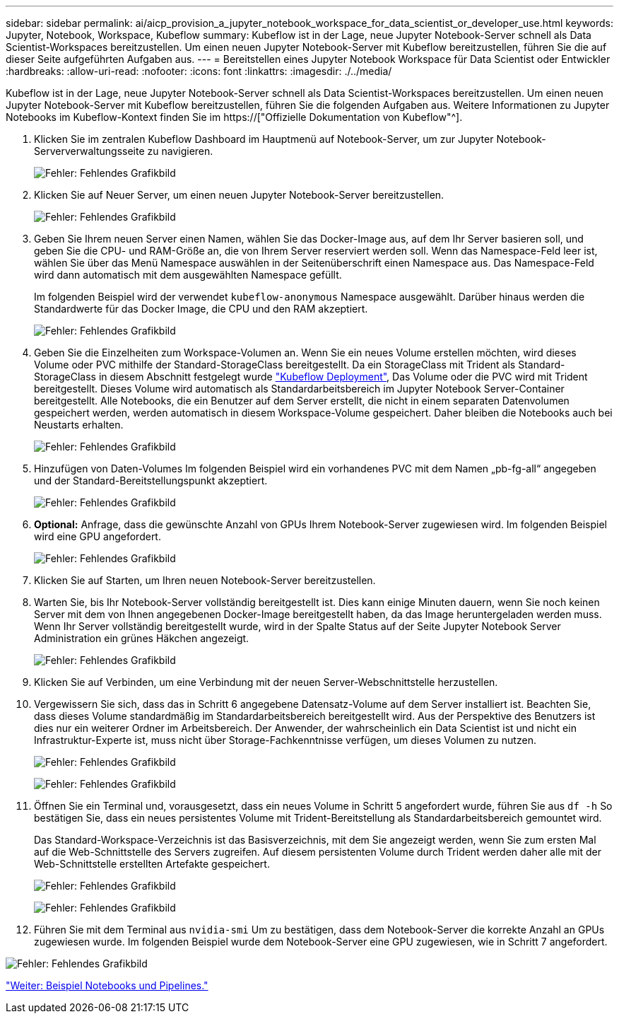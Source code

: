 ---
sidebar: sidebar 
permalink: ai/aicp_provision_a_jupyter_notebook_workspace_for_data_scientist_or_developer_use.html 
keywords: Jupyter, Notebook, Workspace, Kubeflow 
summary: Kubeflow ist in der Lage, neue Jupyter Notebook-Server schnell als Data Scientist-Workspaces bereitzustellen. Um einen neuen Jupyter Notebook-Server mit Kubeflow bereitzustellen, führen Sie die auf dieser Seite aufgeführten Aufgaben aus. 
---
= Bereitstellen eines Jupyter Notebook Workspace für Data Scientist oder Entwickler
:hardbreaks:
:allow-uri-read: 
:nofooter: 
:icons: font
:linkattrs: 
:imagesdir: ./../media/


[role="lead"]
Kubeflow ist in der Lage, neue Jupyter Notebook-Server schnell als Data Scientist-Workspaces bereitzustellen. Um einen neuen Jupyter Notebook-Server mit Kubeflow bereitzustellen, führen Sie die folgenden Aufgaben aus. Weitere Informationen zu Jupyter Notebooks im Kubeflow-Kontext finden Sie im https://["Offizielle Dokumentation von Kubeflow"^].

. Klicken Sie im zentralen Kubeflow Dashboard im Hauptmenü auf Notebook-Server, um zur Jupyter Notebook-Serververwaltungsseite zu navigieren.
+
image:aicp_image9.png["Fehler: Fehlendes Grafikbild"]

. Klicken Sie auf Neuer Server, um einen neuen Jupyter Notebook-Server bereitzustellen.
+
image:aicp_image10.png["Fehler: Fehlendes Grafikbild"]

. Geben Sie Ihrem neuen Server einen Namen, wählen Sie das Docker-Image aus, auf dem Ihr Server basieren soll, und geben Sie die CPU- und RAM-Größe an, die von Ihrem Server reserviert werden soll. Wenn das Namespace-Feld leer ist, wählen Sie über das Menü Namespace auswählen in der Seitenüberschrift einen Namespace aus. Das Namespace-Feld wird dann automatisch mit dem ausgewählten Namespace gefüllt.
+
Im folgenden Beispiel wird der verwendet `kubeflow-anonymous` Namespace ausgewählt. Darüber hinaus werden die Standardwerte für das Docker Image, die CPU und den RAM akzeptiert.

+
image:aicp_image11.png["Fehler: Fehlendes Grafikbild"]

. Geben Sie die Einzelheiten zum Workspace-Volumen an. Wenn Sie ein neues Volume erstellen möchten, wird dieses Volume oder PVC mithilfe der Standard-StorageClass bereitgestellt. Da ein StorageClass mit Trident als Standard-StorageClass in diesem Abschnitt festgelegt wurde link:aicp_kubeflow_deployment_overview.html["Kubeflow Deployment"], Das Volume oder die PVC wird mit Trident bereitgestellt. Dieses Volume wird automatisch als Standardarbeitsbereich im Jupyter Notebook Server-Container bereitgestellt. Alle Notebooks, die ein Benutzer auf dem Server erstellt, die nicht in einem separaten Datenvolumen gespeichert werden, werden automatisch in diesem Workspace-Volume gespeichert. Daher bleiben die Notebooks auch bei Neustarts erhalten.
+
image:aicp_image12.png["Fehler: Fehlendes Grafikbild"]

. Hinzufügen von Daten-Volumes Im folgenden Beispiel wird ein vorhandenes PVC mit dem Namen „pb-fg-all“ angegeben und der Standard-Bereitstellungspunkt akzeptiert.
+
image:aicp_image13.png["Fehler: Fehlendes Grafikbild"]

. *Optional:* Anfrage, dass die gewünschte Anzahl von GPUs Ihrem Notebook-Server zugewiesen wird. Im folgenden Beispiel wird eine GPU angefordert.
+
image:aicp_image14.png["Fehler: Fehlendes Grafikbild"]

. Klicken Sie auf Starten, um Ihren neuen Notebook-Server bereitzustellen.
. Warten Sie, bis Ihr Notebook-Server vollständig bereitgestellt ist. Dies kann einige Minuten dauern, wenn Sie noch keinen Server mit dem von Ihnen angegebenen Docker-Image bereitgestellt haben, da das Image heruntergeladen werden muss. Wenn Ihr Server vollständig bereitgestellt wurde, wird in der Spalte Status auf der Seite Jupyter Notebook Server Administration ein grünes Häkchen angezeigt.
+
image:aicp_image15.png["Fehler: Fehlendes Grafikbild"]

. Klicken Sie auf Verbinden, um eine Verbindung mit der neuen Server-Webschnittstelle herzustellen.
. Vergewissern Sie sich, dass das in Schritt 6 angegebene Datensatz-Volume auf dem Server installiert ist. Beachten Sie, dass dieses Volume standardmäßig im Standardarbeitsbereich bereitgestellt wird. Aus der Perspektive des Benutzers ist dies nur ein weiterer Ordner im Arbeitsbereich. Der Anwender, der wahrscheinlich ein Data Scientist ist und nicht ein Infrastruktur-Experte ist, muss nicht über Storage-Fachkenntnisse verfügen, um dieses Volumen zu nutzen.
+
image:aicp_image16.png["Fehler: Fehlendes Grafikbild"]

+
image:aicp_image17.png["Fehler: Fehlendes Grafikbild"]

. Öffnen Sie ein Terminal und, vorausgesetzt, dass ein neues Volume in Schritt 5 angefordert wurde, führen Sie aus `df -h` So bestätigen Sie, dass ein neues persistentes Volume mit Trident-Bereitstellung als Standardarbeitsbereich gemountet wird.
+
Das Standard-Workspace-Verzeichnis ist das Basisverzeichnis, mit dem Sie angezeigt werden, wenn Sie zum ersten Mal auf die Web-Schnittstelle des Servers zugreifen. Auf diesem persistenten Volume durch Trident werden daher alle mit der Web-Schnittstelle erstellten Artefakte gespeichert.

+
image:aicp_image18.png["Fehler: Fehlendes Grafikbild"]

+
image:aicp_image19.png["Fehler: Fehlendes Grafikbild"]

. Führen Sie mit dem Terminal aus `nvidia-smi` Um zu bestätigen, dass dem Notebook-Server die korrekte Anzahl an GPUs zugewiesen wurde. Im folgenden Beispiel wurde dem Notebook-Server eine GPU zugewiesen, wie in Schritt 7 angefordert.


image:aicp_image20.png["Fehler: Fehlendes Grafikbild"]

link:aicp_example_notebooks_and_pipelines.html["Weiter: Beispiel Notebooks und Pipelines."]

